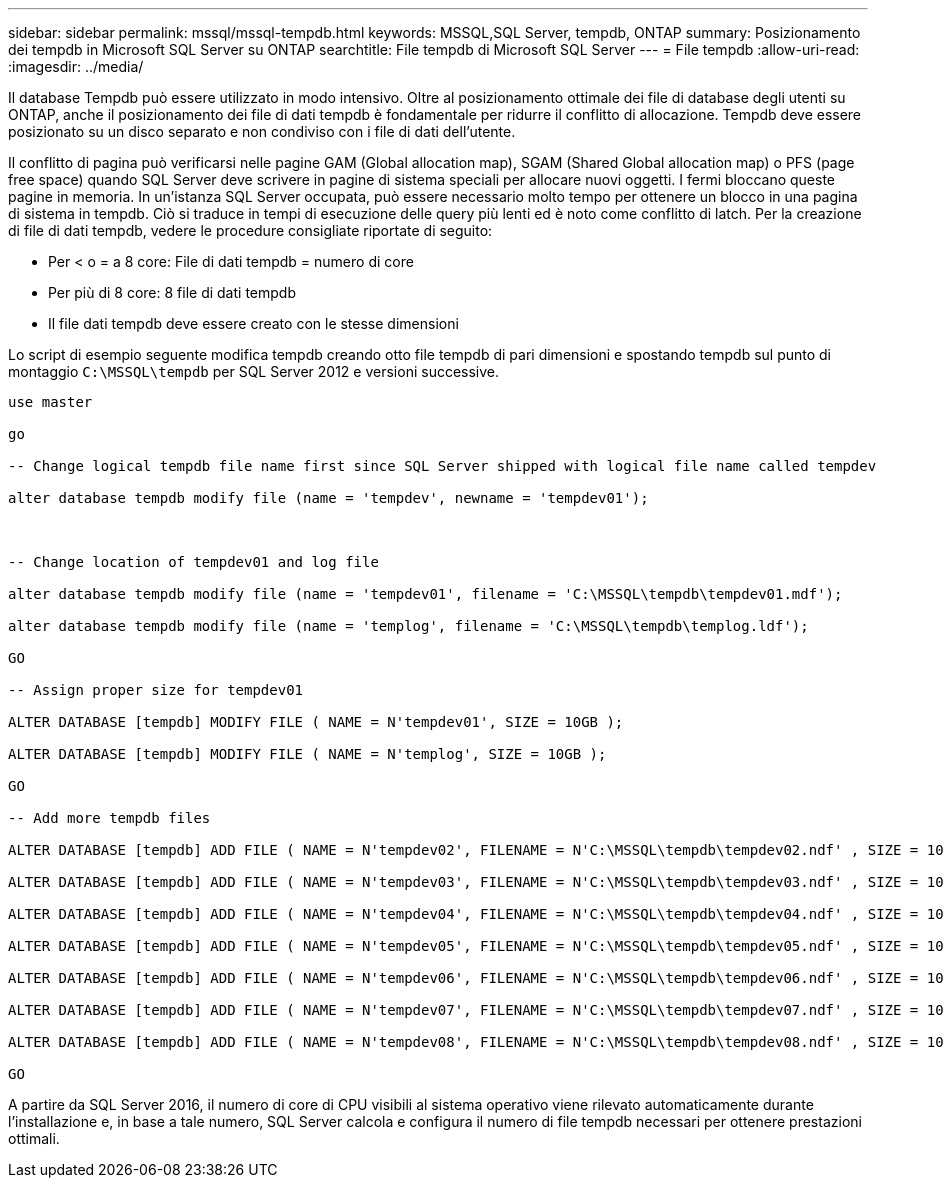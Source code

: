 ---
sidebar: sidebar 
permalink: mssql/mssql-tempdb.html 
keywords: MSSQL,SQL Server, tempdb, ONTAP 
summary: Posizionamento dei tempdb in Microsoft SQL Server su ONTAP 
searchtitle: File tempdb di Microsoft SQL Server 
---
= File tempdb
:allow-uri-read: 
:imagesdir: ../media/


[role="lead"]
Il database Tempdb può essere utilizzato in modo intensivo. Oltre al posizionamento ottimale dei file di database degli utenti su ONTAP, anche il posizionamento dei file di dati tempdb è fondamentale per ridurre il conflitto di allocazione. Tempdb deve essere posizionato su un disco separato e non condiviso con i file di dati dell'utente.

Il conflitto di pagina può verificarsi nelle pagine GAM (Global allocation map), SGAM (Shared Global allocation map) o PFS (page free space) quando SQL Server deve scrivere in pagine di sistema speciali per allocare nuovi oggetti. I fermi bloccano queste pagine in memoria. In un'istanza SQL Server occupata, può essere necessario molto tempo per ottenere un blocco in una pagina di sistema in tempdb. Ciò si traduce in tempi di esecuzione delle query più lenti ed è noto come conflitto di latch. Per la creazione di file di dati tempdb, vedere le procedure consigliate riportate di seguito:

* Per < o = a 8 core: File di dati tempdb = numero di core
* Per più di 8 core: 8 file di dati tempdb
* Il file dati tempdb deve essere creato con le stesse dimensioni


Lo script di esempio seguente modifica tempdb creando otto file tempdb di pari dimensioni e spostando tempdb sul punto di montaggio `C:\MSSQL\tempdb` per SQL Server 2012 e versioni successive.

....
use master

go

-- Change logical tempdb file name first since SQL Server shipped with logical file name called tempdev

alter database tempdb modify file (name = 'tempdev', newname = 'tempdev01');



-- Change location of tempdev01 and log file

alter database tempdb modify file (name = 'tempdev01', filename = 'C:\MSSQL\tempdb\tempdev01.mdf');

alter database tempdb modify file (name = 'templog', filename = 'C:\MSSQL\tempdb\templog.ldf');

GO

-- Assign proper size for tempdev01

ALTER DATABASE [tempdb] MODIFY FILE ( NAME = N'tempdev01', SIZE = 10GB );

ALTER DATABASE [tempdb] MODIFY FILE ( NAME = N'templog', SIZE = 10GB );

GO

-- Add more tempdb files

ALTER DATABASE [tempdb] ADD FILE ( NAME = N'tempdev02', FILENAME = N'C:\MSSQL\tempdb\tempdev02.ndf' , SIZE = 10GB , FILEGROWTH = 10%);

ALTER DATABASE [tempdb] ADD FILE ( NAME = N'tempdev03', FILENAME = N'C:\MSSQL\tempdb\tempdev03.ndf' , SIZE = 10GB , FILEGROWTH = 10%);

ALTER DATABASE [tempdb] ADD FILE ( NAME = N'tempdev04', FILENAME = N'C:\MSSQL\tempdb\tempdev04.ndf' , SIZE = 10GB , FILEGROWTH = 10%);

ALTER DATABASE [tempdb] ADD FILE ( NAME = N'tempdev05', FILENAME = N'C:\MSSQL\tempdb\tempdev05.ndf' , SIZE = 10GB , FILEGROWTH = 10%);

ALTER DATABASE [tempdb] ADD FILE ( NAME = N'tempdev06', FILENAME = N'C:\MSSQL\tempdb\tempdev06.ndf' , SIZE = 10GB , FILEGROWTH = 10%);

ALTER DATABASE [tempdb] ADD FILE ( NAME = N'tempdev07', FILENAME = N'C:\MSSQL\tempdb\tempdev07.ndf' , SIZE = 10GB , FILEGROWTH = 10%);

ALTER DATABASE [tempdb] ADD FILE ( NAME = N'tempdev08', FILENAME = N'C:\MSSQL\tempdb\tempdev08.ndf' , SIZE = 10GB , FILEGROWTH = 10%);

GO
....
A partire da SQL Server 2016, il numero di core di CPU visibili al sistema operativo viene rilevato automaticamente durante l'installazione e, in base a tale numero, SQL Server calcola e configura il numero di file tempdb necessari per ottenere prestazioni ottimali.
